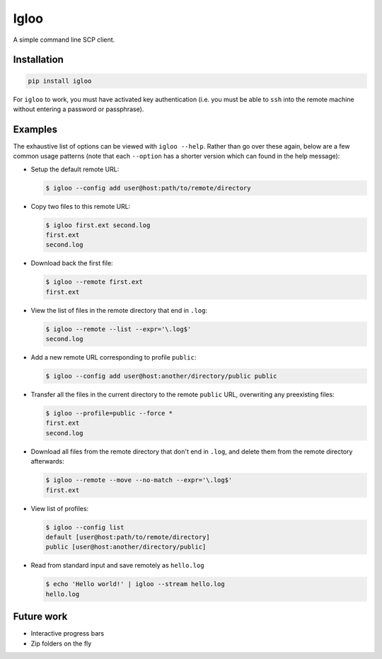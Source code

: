 Igloo
=====

A simple command line SCP client.


Installation
------------

.. code:: bash

  pip install igloo

For ``igloo`` to work, you must have activated key authentication (i.e. you
must be able to ``ssh`` into the remote machine without entering a password or
passphrase).


Examples
--------

The exhaustive list of options can be viewed with ``igloo --help``. Rather than
go over these again, below are a few common usage patterns (note that each
``--option`` has a shorter version which can found in the help message):

* Setup the default remote URL:

  .. code:: bash

    $ igloo --config add user@host:path/to/remote/directory

* Copy two files to this remote URL:

  .. code:: bash

    $ igloo first.ext second.log
    first.ext
    second.log

* Download back the first file:

  .. code:: bash

    $ igloo --remote first.ext
    first.ext

* View the list of files in the remote directory that end in ``.log``:

  .. code:: bash

    $ igloo --remote --list --expr='\.log$'
    second.log

* Add a new remote URL corresponding to profile ``public``:

  .. code:: bash

    $ igloo --config add user@host:another/directory/public public

* Transfer all the files in the current directory to the remote ``public`` URL,
  overwriting any preexisting files:

  .. code:: bash

    $ igloo --profile=public --force *
    first.ext
    second.log


* Download all files from the remote directory that don't end in ``.log``, and delete them from the remote
  directory afterwards:

  .. code:: bash

    $ igloo --remote --move --no-match --expr='\.log$'
    first.ext

* View list of profiles:

  .. code:: bash

    $ igloo --config list
    default [user@host:path/to/remote/directory]
    public [user@host:another/directory/public]

* Read from standard input and save remotely as ``hello.log``

  .. code:: bash

    $ echo 'Hello world!' | igloo --stream hello.log
    hello.log


Future work
-----------

* Interactive progress bars
* Zip folders on the fly
